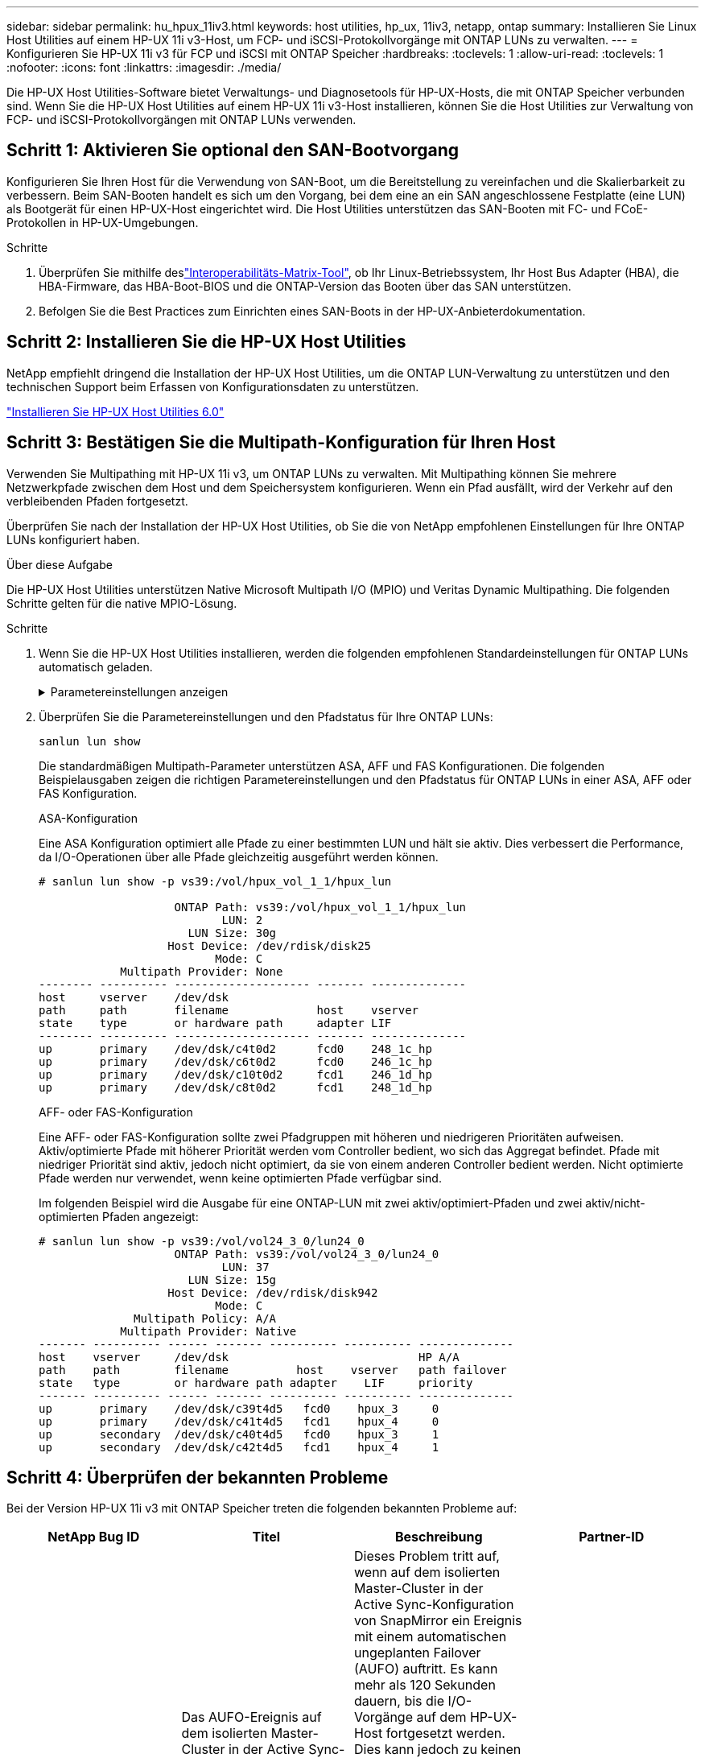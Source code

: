 ---
sidebar: sidebar 
permalink: hu_hpux_11iv3.html 
keywords: host utilities, hp_ux, 11iv3, netapp, ontap 
summary: Installieren Sie Linux Host Utilities auf einem HP-UX 11i v3-Host, um FCP- und iSCSI-Protokollvorgänge mit ONTAP LUNs zu verwalten. 
---
= Konfigurieren Sie HP-UX 11i v3 für FCP und iSCSI mit ONTAP Speicher
:hardbreaks:
:toclevels: 1
:allow-uri-read: 
:toclevels: 1
:nofooter: 
:icons: font
:linkattrs: 
:imagesdir: ./media/


[role="lead"]
Die HP-UX Host Utilities-Software bietet Verwaltungs- und Diagnosetools für HP-UX-Hosts, die mit ONTAP Speicher verbunden sind.  Wenn Sie die HP-UX Host Utilities auf einem HP-UX 11i v3-Host installieren, können Sie die Host Utilities zur Verwaltung von FCP- und iSCSI-Protokollvorgängen mit ONTAP LUNs verwenden.



== Schritt 1: Aktivieren Sie optional den SAN-Bootvorgang

Konfigurieren Sie Ihren Host für die Verwendung von SAN-Boot, um die Bereitstellung zu vereinfachen und die Skalierbarkeit zu verbessern.  Beim SAN-Booten handelt es sich um den Vorgang, bei dem eine an ein SAN angeschlossene Festplatte (eine LUN) als Bootgerät für einen HP-UX-Host eingerichtet wird.  Die Host Utilities unterstützen das SAN-Booten mit FC- und FCoE-Protokollen in HP-UX-Umgebungen.

.Schritte
. Überprüfen Sie mithilfe deslink:https://mysupport.netapp.com/matrix/#welcome["Interoperabilitäts-Matrix-Tool"^], ob Ihr Linux-Betriebssystem, Ihr Host Bus Adapter (HBA), die HBA-Firmware, das HBA-Boot-BIOS und die ONTAP-Version das Booten über das SAN unterstützen.
. Befolgen Sie die Best Practices zum Einrichten eines SAN-Boots in der HP-UX-Anbieterdokumentation.




== Schritt 2: Installieren Sie die HP-UX Host Utilities

NetApp empfiehlt dringend die Installation der HP-UX Host Utilities, um die ONTAP LUN-Verwaltung zu unterstützen und den technischen Support beim Erfassen von Konfigurationsdaten zu unterstützen.

link:hu_hpux_60.html["Installieren Sie HP-UX Host Utilities 6.0"]



== Schritt 3: Bestätigen Sie die Multipath-Konfiguration für Ihren Host

Verwenden Sie Multipathing mit HP-UX 11i v3, um ONTAP LUNs zu verwalten.  Mit Multipathing können Sie mehrere Netzwerkpfade zwischen dem Host und dem Speichersystem konfigurieren.  Wenn ein Pfad ausfällt, wird der Verkehr auf den verbleibenden Pfaden fortgesetzt.

Überprüfen Sie nach der Installation der HP-UX Host Utilities, ob Sie die von NetApp empfohlenen Einstellungen für Ihre ONTAP LUNs konfiguriert haben.

.Über diese Aufgabe
Die HP-UX Host Utilities unterstützen Native Microsoft Multipath I/O (MPIO) und Veritas Dynamic Multipathing.  Die folgenden Schritte gelten für die native MPIO-Lösung.

.Schritte
. Wenn Sie die HP-UX Host Utilities installieren, werden die folgenden empfohlenen Standardeinstellungen für ONTAP LUNs automatisch geladen.
+
.Parametereinstellungen anzeigen
[%collapsible]
====
[cols="2*"]
|===
| Parameter | Verwendet Den Standardwert 


| Transiente_Sek. | 120 


| Leg_mpath_enable | RICHTIG 


| max_q_Tiefe | 8 


| Pfad_FAIL_s | 120 


| Load_BAL_Policy | Round_Robin 


| lua_Enabled | RICHTIG 


| esd_Sek. | 30 
|===
====
. Überprüfen Sie die Parametereinstellungen und den Pfadstatus für Ihre ONTAP LUNs:
+
[source, cli]
----
sanlun lun show
----
+
Die standardmäßigen Multipath-Parameter unterstützen ASA, AFF und FAS Konfigurationen.  Die folgenden Beispielausgaben zeigen die richtigen Parametereinstellungen und den Pfadstatus für ONTAP LUNs in einer ASA, AFF oder FAS Konfiguration.

+
[role="tabbed-block"]
====
.ASA-Konfiguration
--
Eine ASA Konfiguration optimiert alle Pfade zu einer bestimmten LUN und hält sie aktiv. Dies verbessert die Performance, da I/O-Operationen über alle Pfade gleichzeitig ausgeführt werden können.

[listing]
----
# sanlun lun show -p vs39:/vol/hpux_vol_1_1/hpux_lun

                    ONTAP Path: vs39:/vol/hpux_vol_1_1/hpux_lun
                           LUN: 2
                      LUN Size: 30g
                   Host Device: /dev/rdisk/disk25
                          Mode: C
            Multipath Provider: None
-------- ---------- -------------------- ------- --------------
host     vserver    /dev/dsk
path     path       filename             host    vserver
state    type       or hardware path     adapter LIF
-------- ---------- -------------------- ------- --------------
up       primary    /dev/dsk/c4t0d2      fcd0    248_1c_hp
up       primary    /dev/dsk/c6t0d2      fcd0    246_1c_hp
up       primary    /dev/dsk/c10t0d2     fcd1    246_1d_hp
up       primary    /dev/dsk/c8t0d2      fcd1    248_1d_hp
----
--
.AFF- oder FAS-Konfiguration
--
Eine AFF- oder FAS-Konfiguration sollte zwei Pfadgruppen mit höheren und niedrigeren Prioritäten aufweisen. Aktiv/optimierte Pfade mit höherer Priorität werden vom Controller bedient, wo sich das Aggregat befindet. Pfade mit niedriger Priorität sind aktiv, jedoch nicht optimiert, da sie von einem anderen Controller bedient werden. Nicht optimierte Pfade werden nur verwendet, wenn keine optimierten Pfade verfügbar sind.

Im folgenden Beispiel wird die Ausgabe für eine ONTAP-LUN mit zwei aktiv/optimiert-Pfaden und zwei aktiv/nicht-optimierten Pfaden angezeigt:

[listing]
----
# sanlun lun show -p vs39:/vol/vol24_3_0/lun24_0
                    ONTAP Path: vs39:/vol/vol24_3_0/lun24_0
                           LUN: 37
                      LUN Size: 15g
                   Host Device: /dev/rdisk/disk942
                          Mode: C
              Multipath Policy: A/A
            Multipath Provider: Native
------- ---------- ------ ------- ---------- ---------- --------------
host    vserver     /dev/dsk                            HP A/A
path    path        filename          host    vserver   path failover
state   type        or hardware path adapter    LIF     priority
------- ---------- ------ ------- ---------- ---------- --------------
up       primary    /dev/dsk/c39t4d5   fcd0    hpux_3     0
up       primary    /dev/dsk/c41t4d5   fcd1    hpux_4     0
up       secondary  /dev/dsk/c40t4d5   fcd0    hpux_3     1
up       secondary  /dev/dsk/c42t4d5   fcd1    hpux_4     1
----
--
====




== Schritt 4: Überprüfen der bekannten Probleme

Bei der Version HP-UX 11i v3 mit ONTAP Speicher treten die folgenden bekannten Probleme auf:

[cols="4*"]
|===
| NetApp Bug ID | Titel | Beschreibung | Partner-ID 


| 1447287 | Das AUFO-Ereignis auf dem isolierten Master-Cluster in der Active Sync-Konfiguration von SnapMirror verursacht eine vorübergehende Unterbrechung auf dem HP-UX-Host | Dieses Problem tritt auf, wenn auf dem isolierten Master-Cluster in der Active Sync-Konfiguration von SnapMirror ein Ereignis mit einem automatischen ungeplanten Failover (AUFO) auftritt. Es kann mehr als 120 Sekunden dauern, bis die I/O-Vorgänge auf dem HP-UX-Host fortgesetzt werden. Dies kann jedoch zu keinen I/O-Unterbrechungen oder Fehlermeldungen führen. Dieses Problem verursacht bei doppeltem Ereignis einen Ausfall, da die Verbindung zwischen dem primären und dem sekundären Cluster verloren geht und die Verbindung zwischen dem primären Cluster und dem Mediator verloren geht. Dies gilt im Gegensatz zu anderen AUFO-Ereignissen als ein seltenes Ereignis. | NA 


| 1344935 | HP-UX 11.31-Host meldet gelegentlich den Pfadstatus beim ASA-Setup falsch. | Probleme bei der Pfadberichterstellung bei der ASA-Konfiguration | NA 


| 1306354 | Bei der LVM-Erstellung von HP-UX wird I/O von Blockgrößen über 1 MB gesendet | Die maximale SCSI-Übertragungslänge von 1 MB wird in ONTAP All SAN Array durchgesetzt. Um die maximale Übertragungslänge von HP-UX-Hosts einzuschränken, wenn eine Verbindung zu ONTAP All SAN Array besteht, müssen Sie die maximale E/A-Größe festlegen, die vom HP-UX SCSI-Subsystem zulässig ist, auf 1 MB. Weitere Informationen finden Sie in der Dokumentation des HP-UX-Anbieters. | NA 
|===


== Was kommt als nächstes

link:hu_hpux_60_cmd.html["Erfahren Sie mehr über die Verwendung des HP-UX Host Utilities-Tools"] .
